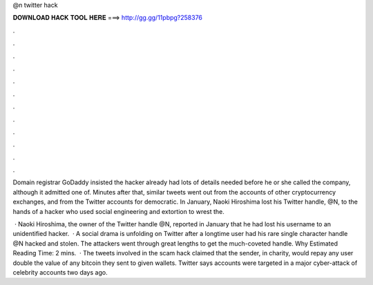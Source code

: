 @n twitter hack



𝐃𝐎𝐖𝐍𝐋𝐎𝐀𝐃 𝐇𝐀𝐂𝐊 𝐓𝐎𝐎𝐋 𝐇𝐄𝐑𝐄 ===> http://gg.gg/11pbpg?258376



.



.



.



.



.



.



.



.



.



.



.



.

Domain registrar GoDaddy insisted the hacker already had lots of details needed before he or she called the company, although it admitted one of. Minutes after that, similar tweets went out from the accounts of other cryptocurrency exchanges, and from the Twitter accounts for democratic. In January, Naoki Hiroshima lost his Twitter handle, @N, to the hands of a hacker who used social engineering and extortion to wrest the.

 · Naoki Hiroshima, the owner of the Twitter handle @N, reported in January that he had lost his username to an unidentified hacker.  · A social drama is unfolding on Twitter after a longtime user had his rare single character handle @N hacked and stolen. The attackers went through great lengths to get the much-coveted handle. Why Estimated Reading Time: 2 mins.  · The tweets involved in the scam hack claimed that the sender, in charity, would repay any user double the value of any bitcoin they sent to given wallets. Twitter says accounts were targeted in a major cyber-attack of celebrity accounts two days ago.
